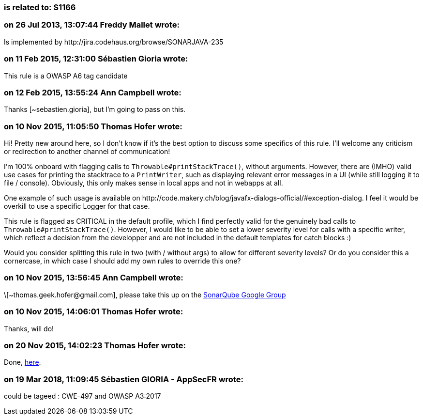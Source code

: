 === is related to: S1166

=== on 26 Jul 2013, 13:07:44 Freddy Mallet wrote:
Is implemented by \http://jira.codehaus.org/browse/SONARJAVA-235

=== on 11 Feb 2015, 12:31:00 Sébastien Gioria wrote:
This rule is a OWASP A6 tag candidate

=== on 12 Feb 2015, 13:55:24 Ann Campbell wrote:
Thanks [~sebastien.gioria], but I'm going to pass on this.

=== on 10 Nov 2015, 11:05:50 Thomas Hofer wrote:
Hi! Pretty new around here, so I don't know if it's the best option to discuss some specifics of this rule. I'll welcome any criticism or redirection to another channel of communication!


I'm 100% onboard with flagging calls to ``++Throwable#printStackTrace()++``, without arguments. However, there are (IMHO) valid use cases for printing the stacktrace to a ``++PrintWriter++``, such as displaying relevant error messages in a UI (while still logging it to file / console). Obviously, this only makes sense in local apps and not in webapps at all.


One example of such usage is available on \http://code.makery.ch/blog/javafx-dialogs-official/#exception-dialog. I feel it would be overkill to use a specific Logger for that case.


This rule is flagged as CRITICAL in the default profile, which I find perfectly valid for the genuinely bad calls to ``++Throwable#printStackTrace()++``. However, I would like to be able to set a lower severity level for calls with a specific writer, which reflect a decision from the developper and are not included in the default templates for catch blocks :)


Would you consider splitting this rule in two (with / without args) to allow for different severity levels? Or do you consider this a cornercase, in which case I should add my own rules to override this one?

=== on 10 Nov 2015, 13:56:45 Ann Campbell wrote:
\[~\thomas.geek.hofer@gmail.com], please take this up on the https://groups.google.com/forum/#!forum/sonarqube[SonarQube Google Group]

=== on 10 Nov 2015, 14:06:01 Thomas Hofer wrote:
Thanks, will do!

=== on 20 Nov 2015, 14:02:23 Thomas Hofer wrote:
Done, https://groups.google.com/forum/#!topic/sonarqube/mCgzOFeUjZ4[here].

=== on 19 Mar 2018, 11:09:45 Sébastien GIORIA - AppSecFR wrote:
could be tageed : CWE-497 and OWASP A3:2017

